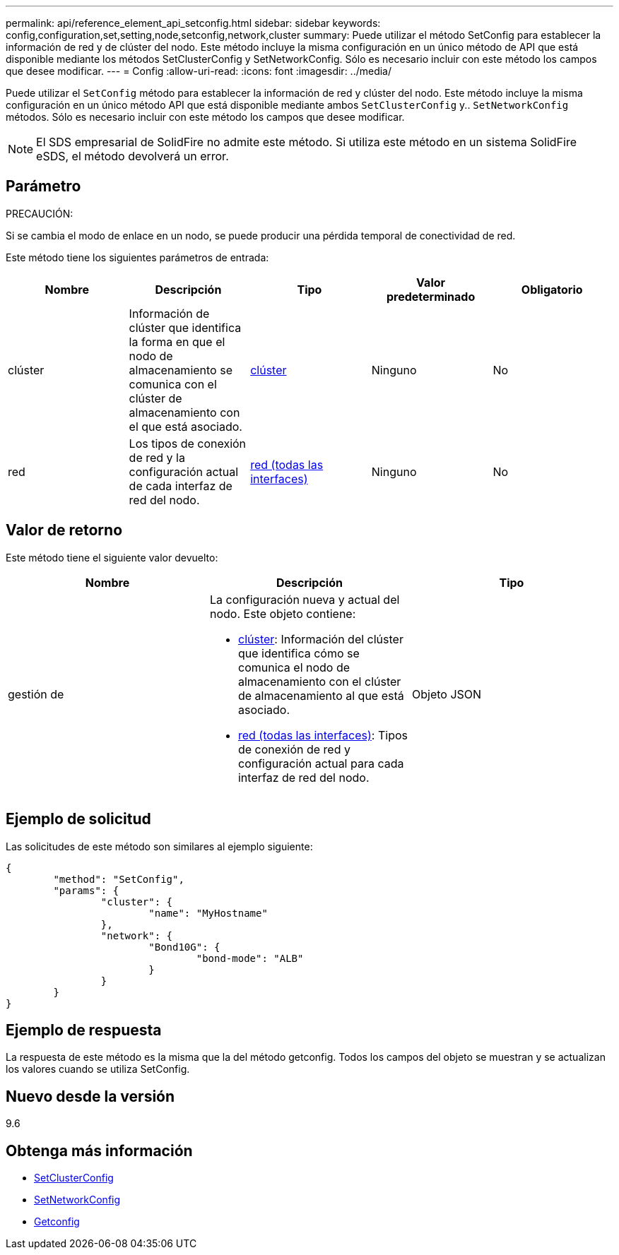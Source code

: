 ---
permalink: api/reference_element_api_setconfig.html 
sidebar: sidebar 
keywords: config,configuration,set,setting,node,setconfig,network,cluster 
summary: Puede utilizar el método SetConfig para establecer la información de red y de clúster del nodo. Este método incluye la misma configuración en un único método de API que está disponible mediante los métodos SetClusterConfig y SetNetworkConfig. Sólo es necesario incluir con este método los campos que desee modificar. 
---
= Config
:allow-uri-read: 
:icons: font
:imagesdir: ../media/


[role="lead"]
Puede utilizar el `SetConfig` método para establecer la información de red y clúster del nodo. Este método incluye la misma configuración en un único método API que está disponible mediante ambos `SetClusterConfig` y.. `SetNetworkConfig` métodos. Sólo es necesario incluir con este método los campos que desee modificar.


NOTE: El SDS empresarial de SolidFire no admite este método. Si utiliza este método en un sistema SolidFire eSDS, el método devolverá un error.



== Parámetro

PRECAUCIÓN:

Si se cambia el modo de enlace en un nodo, se puede producir una pérdida temporal de conectividad de red.

Este método tiene los siguientes parámetros de entrada:

|===
| Nombre | Descripción | Tipo | Valor predeterminado | Obligatorio 


 a| 
clúster
 a| 
Información de clúster que identifica la forma en que el nodo de almacenamiento se comunica con el clúster de almacenamiento con el que está asociado.
 a| 
xref:reference_element_api_cluster.adoc[clúster]
 a| 
Ninguno
 a| 
No



 a| 
red
 a| 
Los tipos de conexión de red y la configuración actual de cada interfaz de red del nodo.
 a| 
xref:reference_element_api_network_all_interfaces.adoc[red (todas las interfaces)]
 a| 
Ninguno
 a| 
No

|===


== Valor de retorno

Este método tiene el siguiente valor devuelto:

|===
| Nombre | Descripción | Tipo 


 a| 
gestión de
 a| 
La configuración nueva y actual del nodo. Este objeto contiene:

* xref:reference_element_api_cluster.adoc[clúster]: Información del clúster que identifica cómo se comunica el nodo de almacenamiento con el clúster de almacenamiento al que está asociado.
* xref:reference_element_api_network_all_interfaces.adoc[red (todas las interfaces)]: Tipos de conexión de red y configuración actual para cada interfaz de red del nodo.

 a| 
Objeto JSON

|===


== Ejemplo de solicitud

Las solicitudes de este método son similares al ejemplo siguiente:

[listing]
----
{
	"method": "SetConfig",
	"params": {
		"cluster": {
			"name": "MyHostname"
		},
		"network": {
			"Bond10G": {
				"bond-mode": "ALB"
			}
		}
	}
}
----


== Ejemplo de respuesta

La respuesta de este método es la misma que la del método getconfig. Todos los campos del objeto se muestran y se actualizan los valores cuando se utiliza SetConfig.



== Nuevo desde la versión

9.6



== Obtenga más información

* xref:reference_element_api_setclusterconfig.adoc[SetClusterConfig]
* xref:reference_element_api_setnetworkconfig.adoc[SetNetworkConfig]
* xref:reference_element_api_response_example_getconfig.adoc[Getconfig]

